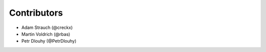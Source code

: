 Contributors
============

- Adam Strauch (@creckx)
- Martin Voldrich (@rbas)
- Petr Dlouhy (@PetrDlouhy)
